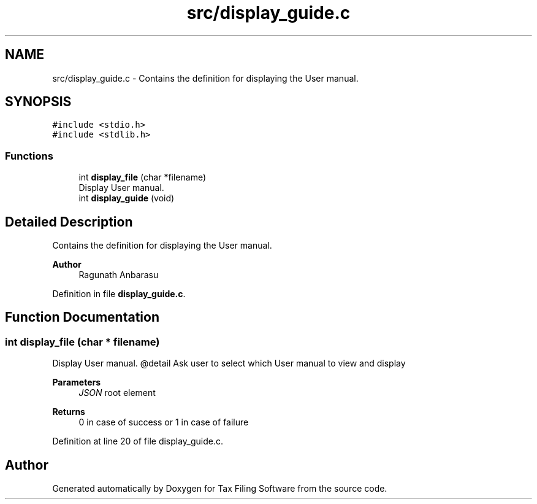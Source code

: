 .TH "src/display_guide.c" 3 "Sat Dec 19 2020" "Version 1.0" "Tax Filing Software" \" -*- nroff -*-
.ad l
.nh
.SH NAME
src/display_guide.c \- Contains the definition for displaying the User manual\&.  

.SH SYNOPSIS
.br
.PP
\fC#include <stdio\&.h>\fP
.br
\fC#include <stdlib\&.h>\fP
.br

.SS "Functions"

.in +1c
.ti -1c
.RI "int \fBdisplay_file\fP (char *filename)"
.br
.RI "Display User manual\&. "
.ti -1c
.RI "int \fBdisplay_guide\fP (void)"
.br
.in -1c
.SH "Detailed Description"
.PP 
Contains the definition for displaying the User manual\&. 


.PP
\fBAuthor\fP
.RS 4
Ragunath Anbarasu 
.RE
.PP

.PP
Definition in file \fBdisplay_guide\&.c\fP\&.
.SH "Function Documentation"
.PP 
.SS "int display_file (char * filename)"

.PP
Display User manual\&. @detail Ask user to select which User manual to view and display
.PP
\fBParameters\fP
.RS 4
\fIJSON\fP root element
.RE
.PP
\fBReturns\fP
.RS 4
0 in case of success or 1 in case of failure 
.RE
.PP

.PP
Definition at line 20 of file display_guide\&.c\&.
.SH "Author"
.PP 
Generated automatically by Doxygen for Tax Filing Software from the source code\&.
